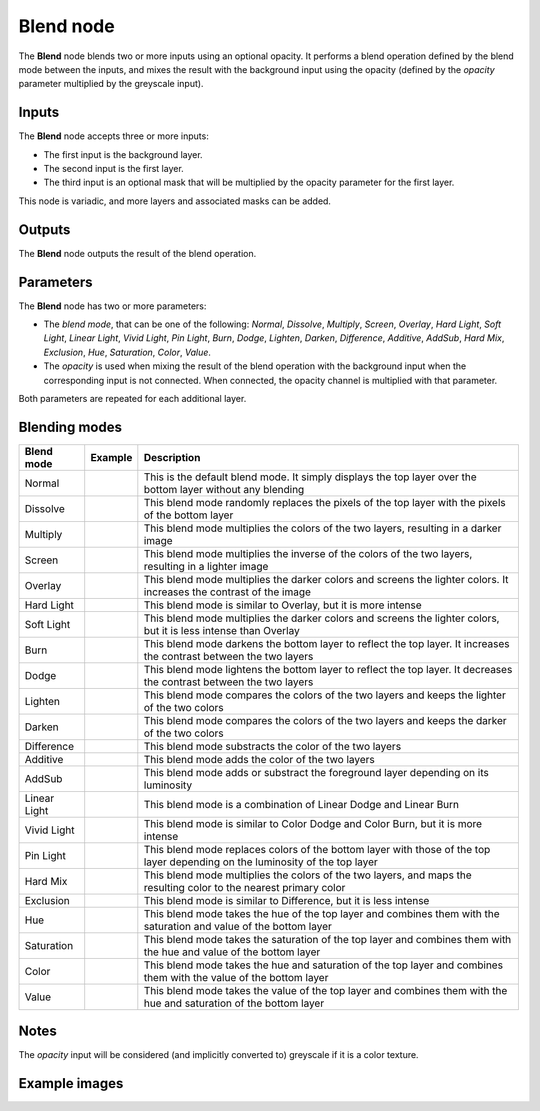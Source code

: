 Blend node
~~~~~~~~~~

The **Blend** node blends two or more inputs using an optional opacity. It performs a blend operation
defined by the blend mode between the inputs, and mixes the result with the background input
using the opacity (defined by the *opacity* parameter multiplied by the greyscale input).

.. image:: images/node_filter_blend.png
	:align: center

Inputs
++++++

The **Blend** node accepts three or more inputs:

* The first input is the background layer.

* The second input is the first layer.

* The third input is an optional mask that will be multiplied by the
  opacity parameter for the first layer.

This node is variadic, and more layers and associated masks can be added.

Outputs
+++++++

The **Blend** node outputs the result of the blend operation.

Parameters
++++++++++

The **Blend** node has two or more parameters:

* The *blend mode*, that can be one of the following: *Normal*, *Dissolve*, *Multiply*, *Screen*,
  *Overlay*, *Hard Light*, *Soft Light*, *Linear Light*, *Vivid Light*, *Pin Light*, *Burn*, *Dodge*,
  *Lighten*, *Darken*, *Difference*, *Additive*, *AddSub*, *Hard Mix*, *Exclusion*, *Hue*, *Saturation*,
  *Color*, *Value*.

* The *opacity* is used when mixing the result of the blend operation with the background input
  when the corresponding input is not connected. When connected, the opacity channel is
  multiplied with that parameter.

Both parameters are repeated for each additional layer.

Blending modes
++++++++++++++

.. |blend_normal| image:: images/blend_normal.png

.. |blend_dissolve| image:: images/blend_dissolve.png

.. |blend_multiply| image:: images/blend_multiply.png

.. |blend_screen| image:: images/blend_screen.png

.. |blend_overlay| image:: images/blend_overlay.png

.. |blend_hard_light| image:: images/blend_hard_light.png

.. |blend_soft_light| image:: images/blend_soft_light.png

.. |blend_burn| image:: images/blend_burn.png

.. |blend_dodge| image:: images/blend_dodge.png

.. |blend_lighten| image:: images/blend_lighten.png

.. |blend_darken| image:: images/blend_darken.png

.. |blend_difference| image:: images/blend_difference.png

.. |blend_additive| image:: images/blend_additive.png

.. |blend_addsub| image:: images/blend_addsub.png

.. |blend_linear_light| image:: images/blend_linear_light.png

.. |blend_vivid_light| image:: images/blend_vivid_light.png

.. |blend_pin_light| image:: images/blend_pin_light.png

.. |blend_hard_mix| image:: images/blend_hard_mix.png

.. |blend_exclusion| image:: images/blend_exclusion.png

.. |blend_hue| image:: images/blend_hue.png

.. |blend_saturation| image:: images/blend_saturation.png

.. |blend_color| image:: images/blend_color.png

.. |blend_value| image:: images/blend_value.png

+-----------------------+-------------------------------+-------------------------------------------------------------------------------------------------------------------------------+
| Blend mode            | Example                       | Description                                                                                                                   |
+=======================+===============================+===============================================================================================================================+
| Normal                | |blend_normal|                | This is the default blend mode. It simply displays the top layer over the bottom layer without any blending                   |
+-----------------------+-------------------------------+-------------------------------------------------------------------------------------------------------------------------------+
| Dissolve              | |blend_dissolve|              | This blend mode randomly replaces the pixels of the top layer with the pixels of the bottom layer                             |
+-----------------------+-------------------------------+-------------------------------------------------------------------------------------------------------------------------------+
| Multiply              | |blend_multiply|              | This blend mode multiplies the colors of the two layers, resulting in a darker image                                          |
+-----------------------+-------------------------------+-------------------------------------------------------------------------------------------------------------------------------+
| Screen                | |blend_screen|                | This blend mode multiplies the inverse of the colors of the two layers, resulting in a lighter image                          |
+-----------------------+-------------------------------+-------------------------------------------------------------------------------------------------------------------------------+
| Overlay               | |blend_overlay|               | This blend mode multiplies the darker colors and screens the lighter colors. It increases the contrast of the image           |
+-----------------------+-------------------------------+-------------------------------------------------------------------------------------------------------------------------------+
| Hard Light            | |blend_hard_light|            | This blend mode is similar to Overlay, but it is more intense                                                                 |
+-----------------------+-------------------------------+-------------------------------------------------------------------------------------------------------------------------------+
| Soft Light            | |blend_soft_light|            | This blend mode multiplies the darker colors and screens the lighter colors, but it is less intense than Overlay              |
+-----------------------+-------------------------------+-------------------------------------------------------------------------------------------------------------------------------+
| Burn                  | |blend_burn|                  | This blend mode darkens the bottom layer to reflect the top layer. It increases the contrast between the two layers           |
+-----------------------+-------------------------------+-------------------------------------------------------------------------------------------------------------------------------+
| Dodge                 | |blend_dodge|                 | This blend mode lightens the bottom layer to reflect the top layer. It decreases the contrast between the two layers          |
+-----------------------+-------------------------------+-------------------------------------------------------------------------------------------------------------------------------+
| Lighten               | |blend_lighten|               | This blend mode compares the colors of the two layers and keeps the lighter of the two colors                                 |
+-----------------------+-------------------------------+-------------------------------------------------------------------------------------------------------------------------------+
| Darken                | |blend_darken|                | This blend mode compares the colors of the two layers and keeps the darker of the two colors                                  |
+-----------------------+-------------------------------+-------------------------------------------------------------------------------------------------------------------------------+
| Difference            | |blend_difference|            | This blend mode substracts the color of the two layers                                                                        |
+-----------------------+-------------------------------+-------------------------------------------------------------------------------------------------------------------------------+
| Additive              | |blend_additive|              | This blend mode adds the color of the two layers                                                                              |
+-----------------------+-------------------------------+-------------------------------------------------------------------------------------------------------------------------------+
| AddSub                | |blend_addsub|                | This blend mode adds or substract the foreground layer depending on its luminosity                                            |
+-----------------------+-------------------------------+-------------------------------------------------------------------------------------------------------------------------------+
| Linear Light          | |blend_linear_light|          | This blend mode is a combination of Linear Dodge and Linear Burn                                                              |
+-----------------------+-------------------------------+-------------------------------------------------------------------------------------------------------------------------------+
| Vivid Light           | |blend_vivid_light|           | This blend mode is similar to Color Dodge and Color Burn, but it is more intense                                              |
+-----------------------+-------------------------------+-------------------------------------------------------------------------------------------------------------------------------+
| Pin Light             | |blend_pin_light|             | This blend mode replaces colors of the bottom layer with those of the top layer depending on the luminosity of the top layer  |
+-----------------------+-------------------------------+-------------------------------------------------------------------------------------------------------------------------------+
| Hard Mix              | |blend_hard_mix|              | This blend mode multiplies the colors of the two layers, and maps the resulting color to the nearest primary color            |
+-----------------------+-------------------------------+-------------------------------------------------------------------------------------------------------------------------------+
| Exclusion             | |blend_exclusion|             | This blend mode is similar to Difference, but it is less intense                                                              |
+-----------------------+-------------------------------+-------------------------------------------------------------------------------------------------------------------------------+
| Hue                   | |blend_hue|                   | This blend mode takes the hue of the top layer and combines them with the saturation and value of the bottom layer            |
+-----------------------+-------------------------------+-------------------------------------------------------------------------------------------------------------------------------+
| Saturation            | |blend_saturation|            | This blend mode takes the saturation of the top layer and combines them with the hue and value of the bottom layer            |
+-----------------------+-------------------------------+-------------------------------------------------------------------------------------------------------------------------------+
| Color                 | |blend_color|                 | This blend mode takes the hue and saturation of the top layer and combines them with the value of the bottom layer            |
+-----------------------+-------------------------------+-------------------------------------------------------------------------------------------------------------------------------+
| Value                 | |blend_value|                 | This blend mode takes the value of the top layer and combines them with the hue and saturation of the bottom layer            |
+-----------------------+-------------------------------+-------------------------------------------------------------------------------------------------------------------------------+

Notes
+++++

The *opacity* input will be considered (and implicitly converted to) greyscale if it is a color texture.

Example images
++++++++++++++

.. image:: images/node_blend_samples.png
	:align: center
